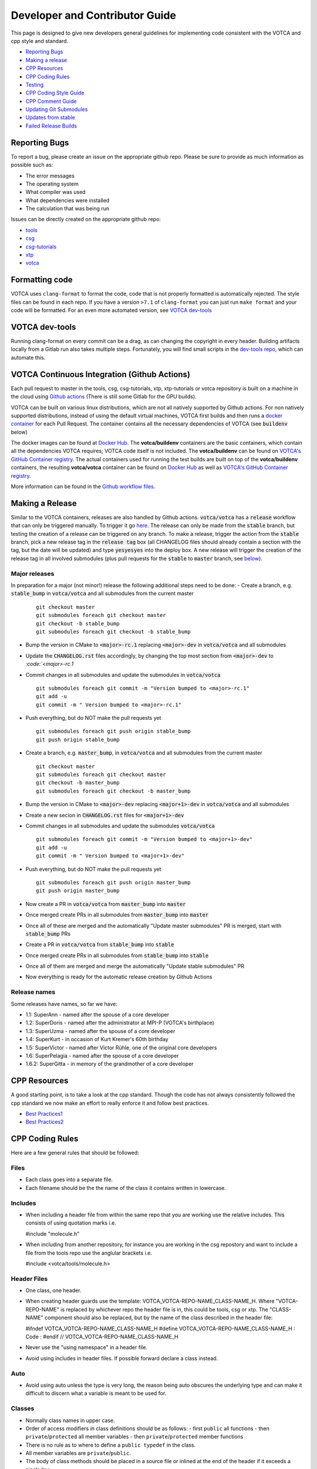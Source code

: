 Developer and Contributor Guide
===============================

This page is designed to give new developers general guidelines for
implementing code consistent with the VOTCA and cpp style and standard.

-  `Reporting Bugs <#reporting-bugs>`__
-  `Making a release <#making-a-release>`__
-  `CPP Resources <#cpp-resources>`__
-  `CPP Coding Rules <#CPP-Coding-Rules>`__
-  `Testing <#testing>`__
-  `CPP Coding Style Guide <#cpp-coding-style-guide>`__
-  `CPP Comment Guide <#cpp-comment-guide>`__
-  `Updating Git Submodules <#updating-git-submodules>`__
-  `Updates from stable <#updates-from-stable>`__
-  `Failed Release Builds <#failed-release-builds>`__

Reporting Bugs
--------------

To report a bug, please create an issue on the appropriate github repo.
Please be sure to provide as much information as possible such as:

-  The error messages
-  The operating system
-  What compiler was used
-  What dependencies were installed
-  The calculation that was being run

Issues can be directly created on the appropriate github repo:

-  `tools <https://github.com/votca/tools/issues>`__
-  `csg <https://github.com/votca/csg/issues>`__
-  `csg-tutorials <https://github.com/votca/csg-tutorials/issues>`__
-  `xtp <https://github.com/votca/xtp/issues>`__
-  `votca <https://github.com/votca/votca/issues>`__

Formatting code
---------------

VOTCA uses ``clang-format`` to format the code, code that is not
properly formatted is automatically rejected. The style files can be
found in each repo. If you have a version ``>7.1`` of ``clang-format``
you can just run ``make format`` and your code will be formatted. For an even
more automated version, see `VOTCA dev-tools <#votca-dev-tools>`__

VOTCA dev-tools
---------------

Running clang-format on every commit can be a drag, as can changing the
copyright in every header. Building artifacts locally from a Gitlab run
also takes multiple steps. Fortunately, you will find small scripts in the
`dev-tools repo <https://github.com/votca/dev-tools>`__, which can
automate this.

VOTCA Continuous Integration (Github Actions)
---------------------------------------------

Each pull request to master in the tools, csg, csg-tutorials, xtp, xtp-tutorials or votca repository 
is built on a machine in the cloud using `Github actions <https://docs.github.com/en/actions>`__ (There is still some Gitlab for the GPU builds).

VOTCA can be built on various linux distributions, which are not all natively supported by Github actions. For non natively supported distributions, 
instead of using the default virtual machines, VOTCA first builds and then runs a `docker container <https://www.docker.com/resources/what-container>`__ for each Pull Request. The container contains all the necessary dependencies of VOTCA (see :code:`buildenv` below)

The docker images can be found at `Docker Hub <https://hub.docker.com/u/votca>`__. The **votca/buildenv** containers are the basic containers, which contain all the dependencies VOTCA requires; VOTCA code itself is not included. The **votca/buildenv** can be found on `VOTCA's GitHub Container registry <https://github.com/orgs/votca/packages>`__. 
The actual containers used for running the test builds are built on top of the **votca/buildenv** containers, the resulting **votca/votca** container can be found on `Docker Hub <https://hub.docker.com/u/votca>`__ as well as `VOTCA's GitHub Container registry <https://github.com/orgs/votca/packages>`__.

More information can be found in the `Github workflow files <https://github.com/votca/votca/tree/master/.github/workflows>`__.

Making a Release
----------------

Similar to the VOTCA containers, releases are also handled by Github actions. :code:`votca/votca` has a :code:`release` workflow that can only be triggered manually.
To trigger it go `here <https://github.com/votca/votca/actions?query=workflow%3Arelease>`_. The release can only be made from the 
:code:`stable` branch, but testing the creation of a release can be triggered on any branch. To make a release, trigger the action from the
:code:`stable` branch, pick a new release tag in the :code:`release tag` box (all CHANGELOG files should already contain a section with the tag, but the date will be updated) and type :code:`yesyesyes` into the deploy box. A new release will trigger the creation of the release tag in all involved submodules (plus pull requests for the :code:`stable` to :code:`master` branch, see `below <#updates-from-stable>`__).

Major releases
~~~~~~~~~~~~~~

In preparation for a major (not minor!) release the following additional steps need to be done:
-  Create a branch, e.g. :code:`stable_bump` in :code:`votca/votca` and all submodules from the current master
   ::

       git checkout master
       git submodules foreach git checkout master
       git checkout -b stable_bump
       git submodules foreach git checkout -b stable_bump

-  Bump the version in CMake to :code:`<major>-rc.1` replacing :code:`<major>-dev` in :code:`votca/votca` and all submodules
-  Update the :code:`CHANGELOG.rst` files accordingly, by changing the top most section from :code:`<major>-dev` to `:code:`<major>-rc.1`
-  Commit changes in all submodules and update the submodules in :code:`votca/votca`
   ::

       git submodules foreach git commit -m "Version bumped to <major>-rc.1"
       git add -u
       git commit -m " Version bumped to <major>-rc.1"

-  Push everything, but do NOT make the pull requests yet
   ::

       git submodules foreach git push origin stable_bump
       git push origin stable_bump

-  Create a branch, e.g. :code:`master_bump`, in :code:`votca/votca` and all submodules from the current master
   ::

       git checkout master
       git submodules foreach git checkout master
       git checkout -b master_bump
       git submodules foreach git checkout -b master_bump

-  Bump the version in CMake to :code:`<major>-dev` replacing :code:`<major+1>-dev` in :code:`votca/votca` and all submodules
-  Create a new secion in :code:`CHANGELOG.rst` files for :code:`<major+1>-dev`
-  Commit changes in all submodules and update the submodules :code:`votca/votca`
   ::

       git submodules foreach git commit -m "Version bumped to <major+1>-dev"
       git add -u
       git commit -m " Version bumped to <major+1>-dev"

-  Push everything, but do NOT make the pull requests yet
   ::

       git submodules foreach git push origin master_bump
       git push origin master_bump

-  Now create a PR in :code:`votca/votca` from :code:`master_bump` into :code:`master`
-  Once merged create PRs in all submodules from :code:`master_bump` into :code:`master`
-  Once all of these are merged and the automatically "Update master submodules" PR is merged, start with :code:`stable_bump` PRs
-  Create a PR in :code:`votca/votca` from :code:`stable_bump` into :code:`stable`
-  Once merged create PRs in all submodules from :code:`stable_bump` into :code:`stable`
-  Once all of them are merged and merge the automatically "Update stable submodules" PR
-  Now everything is ready for the automatic release creation by Github Actions

Release names
~~~~~~~~~~~~~

Some releases have names, so far we have:

-  1.1: SuperAnn - named after the spouse of a core developer
-  1.2: SuperDoris - named after the administrator at MPI-P (VOTCA's birthplace)
-  1.3: SuperUzma - named after the spouse of a core developer
-  1.4: SuperKurt - in occasion of Kurt Kremer's 60th birthday
-  1.5: SuperVictor - named after Victor Rühle, one of the original core developers
-  1.6: SuperPelagia - named after the spouse of a core developer
-  1.6.2: SuperGitta - in memory of the grandmother of a core developer


CPP Resources
-------------

A good starting point, is to take a look at the cpp standard. Though the
code has not always consistently followed the cpp standard we now make
an effort to really enforce it and follow best practices.

-  `Best
   Practices1 <https://www.gitbook.com/book/lefticus/cpp-best-practices/details>`__
-  `Best
   Practices2 <https://google.github.io/styleguide/cppguide.html>`__

CPP Coding Rules
----------------


Here are a few general rules that should be followed:

Files
~~~~~

-  Each class goes into a separate file.
-  Each filename should be the the name of the class it contains written in lowercase.

Includes
~~~~~~~~

-  When including a header file from within the same repo that you are
   working use the relative includes. This consists of using quotation
   marks i.e.

   #include "molecule.h"

-  When including from another repository, for instance you are working
   in the csg repostory and want to include a file from the tools repo
   use the anglular brackets i.e.

   #include <votca/tools/molecule.h>

Header Files
~~~~~~~~~~~~

-  One class, one header.
-  When creating header guards use the template: VOTCA\_VOTCA-REPO-NAME\_CLASS-NAME\_H. Where
   "VOTCA-REPO-NAME" is replaced by whichever repo the header file is in, this could be
   tools, csg or xtp. The "CLASS-NAME" component should also be replaced, but by the name of the
   class described in the header file:

   #ifndef VOTCA\_VOTCA-REPO-NAME\_CLASS-NAME\_H #define
   VOTCA\_VOTCA-REPO-NAME\_CLASS-NAME\_H : Code : #endif //
   VOTCA\_VOTCA-REPO-NAME\_CLASS-NAME\_H

-  Never use the "using namespace" in a header file.
-  Avoid using includes in header files. If possible forward declare a
   class instead.

Auto
~~~~

-  Avoid using auto unless the type is very long, the reason being auto
   obscures the underlying type and can make it difficult to discern
   what a variable is meant to be used for.

Classes
~~~~~~~

-  Normally class names in upper case.
-  Order of access modifiers in class definitions should be as follows:
   -  first ``public`` all functions
   -  then ``private``/``protected`` all member variables
   -  then ``private``/``protected`` member functions
-  There is no rule as to where to define a ``public typedef`` in the class.
-  All member variables are ``private``/``public``.
-  The body of class methods should be placed in a source file or inlined at the end of the header if it exceeds a single line.

Naming in Classes
~~~~~~~~~~~~~~~~~

-  All member variables should be in lower case and end with ``_``.
-  All functions should start with upper case, no ``_`` should exist in their names.
-  Only ``get``/``set`` methods can begin with lower case letters. 
-  For consistency all Ids should start at 0 not 1.

get/set Functions
~~~~~~~~~~~~~~~~~

-  ``get``/``set`` functions should start with a lowercase ``get``/``set`` (these are the only
   functions which should directly ``set``/``get`` a private member variable)
-  ``get`` must return a constant reference and keep the ``class const``:
   ``const int &getId() const;``
-  ``set`` only sets the member, e.g.
   ``void setId(const int &id) { _id = id; }``

Functions
~~~~~~~~~

-  Functions should remain short.
-  Functions should not have more than one use, so use boolean arguments
   sparingly.

Pointers
~~~~~~~~

-  In general, use pointers sparringly. Most objects are small and a
   copy does not change performance. Use references if you want to avoid copies.
-  If your pointer owns an object (i.e. it has to delete it later) use a
   ``unique_ptr`` to it, so you do not have to call ``delete`` on it
   yourself.
-  If multiple objects own an object and the last object alive should
   delete it, use a ``shared_ptr``.
-  If your object does not have ownership but just wants to visit, you
   can use a raw pointer, but if you can a reference is better.
-  If you ever have to explicitly call ``delete``, you did something
   very wrong.

General
~~~~~~~

-  Do not comment out code, if you do not use it delete it.
-  Variables should have clear and explicit names.
-  Do not duplicate code.
-  Functions should have no more than 3 arguments. Otherwise create a
   class.
-  XYZ positions should be ``Eigen::Vector3d`` from the eigen library.
-  Readability is more important than elegant design.
-  Leave the code better than you found it.
-  Use pointers sparingly and especially try not to pass them around
   objects. Prefer references.
-  Do not write code, which you may use in the future. Only write code
   you will use now. Write code, you need later, later. This avoids
   cluttering the codebase with unused "at some point we will need this
   functions".

VOTCA specifics (indexing, ids, units)
~~~~~~~~~~~~~~~~~~~~~~~~~~~~~~~~~~~~~~

This can all be found here `VOTCA\_LANGUAGE\_GUIDE <share/doc/VOTCA_LANGUAGE_GUIDE.rst>`__

Testing
-------

Unit Testing
~~~~~~~~~~~~

Each repository contains a src folder. Within the src folder exists a
library folder: libtools, libcsg etc... and a tools folder. A tests
folder should also exist in the src folder. If it does not you should
create one.

For every new object and algorithm created there should exist a test. We
use the Boost libraries testing framework. Good documentation can be
found here:

-  `Boost
   link <https://www.ibm.com/developerworks/aix/library/au-ctools1_boost/>`__

We will outline the general workflow here using the vec object in
votca::tools. This object only has a header file it is in:
tools/include/votca/tools/vec.h.

Determine if a tests folder has already been created or not in /src. If
it has not, take a look at what was done in the votca-tools repo.

1. Create a test file in
   `tools/src/tests/ <https://github.com/votca/tools/tree/master/src/tests>`__\ test\_vec.cc
   must have the same name as what appears in the foreach in the
   CMakeLists.txt file. And place the following contents:

   ::

       #define BOOST_TEST_MAIN

       #define BOOST_TEST_MODULE vec_test
       #include <boost/test/unit_test.hpp>
       #include <exception>

       #include <votca/tools/vec.h>

       using namespace std;
       using namespace votca::tools;

       BOOST_AUTO_TEST_SUITE(vec_test)


       BOOST_AUTO_TEST_CASE(test1){
         vecv;
         BOOST_CHECK_EQUAL(...);
         BOOST_CHECK_EQUAL(...);
         :
       }
       BOOST_AUTO_TEST_CASE(test2){
         vecv;
         BOOST_CHECK_EQUAL(...);
         BOOST_CHECK_EQUAL(...);
         :
       }
       :
       BOOST_AUTO_TEST_SUITE_END()

Replace the '...' and ':' with the appropriate syntax. For more info on
which boost test macros to use refer to the boost documentation

2. To compile and test the code create a folder tools/build and run the
   following commands:

   ::

       cmake -DENABLE_TESTING=ON ../
       make
       make test

Ensure you have an up to date version of cmake or use cmake3.

Testing Across Repos
~~~~~~~~~~~~~~~~~~~~

There may come a time where changes have to be committed across more
than one repo at the same time. Attempting to merge one repo at a time
will cause the continuous integration to fail as changes in the other
repos will not be pulled in. To do this correctly the following steps
should be taken.

Assuming you are in the votca/votca repository:

::

    git checkout <base_branch>
    git submodule update
    git checkout -b <some_descriptive_branch_name>
    git submodule foreach git remote update
    git -C <module1> checkout <sha_or_branch_of_module1_to_test>
    git -C <module2> checkout <sha_or_branch_of_module2_to_test>
    git add <module1> <module2>
    git commit -m "test <module1> with <module2>"
    git push origin <some_descriptive_branch_name>

1. Here ``base_branch`` will typically be the :code:`master` or :code:`stable` branch.

   ::

       git checkout <base_branch>

2. The submodules are updated to be sure they have incorporated the
   latest changes in your local repository.

   ::

       git submodule update

3. Create a branch with a descriptive name.

   ::

       git checkout -b <some_descriptive_name>

4. Update each of the submodules, by pulling in any remote changes to
   the submodules.

   ::

       git submodule foreach git remote update

5. '-C' changes directory to the submodule directory and then checks out
   the appropriate commit.

   ::

       git -C <module1> checkout <sha_or_branch_of_module1_to_test>  
       git -C <module2> checkout <sha_or_branch_of_module2_to_test>

6. The changes are then added and commited.

   ::

       git add <module1> <module2>  
       git commit -m "test <module1> with <module2>"

7. Finally, they are pushed to the remote branch.

   ::

       git push origin <some_descriptive_branch_name>

A pull request is then made for the votca/votca repo using the branch
name. Once the branch passes all tests, it can be merged. Pull requests
for each of the repos changed can then be made. They will now compile
against the updated votca/votca repo. Once they pass their tests, they
can be merged. If a pull request was already made, the travis tests may
simply need to be restarted.

CPP Coding Style Guide
-----------------------

VOTCA uses a few auto formatting tools to help enforce the rules.

`clang-format <https://clang.llvm.org/docs/ClangFormat.html>`__
~~~~~~~~~~~~~~~~~~~~~~~~~~~~~~~~~~~~~~~~~~~~~~~~~~~~~~~~~~~~~~~

Automatically ensures consistent formatting for .cc and .h files. The
style follows the google style fomatting rules. Have a look at the
``.clang-format file`` in the `main votca
repository <https://github.com/votca/votca/blob/master/.clang-format>`__
for details.

To run the clang-format function on file.cc.

::

    clang-format -i -style=file file.cc

'-i' ensures it will make changes to file.cc, omitting the '-i' will
display the changes without implementing them. '-style=file' ensures the
format is read from the .clang-format file otherwise it will use a
default style guide.

By default tabs should not be used to indent, avoid inserting '\\t', it
is preferable that spaces be used instead.

`autopep8 <https://pypi.org/project/autopep8/0.8/>`__
~~~~~~~~~~~~~~~~~~~~~~~~~~~~~~~~~~~~~~~~~~~~~~~~~~~~~

Automatically formats python .py files. We are useing the default format
rules of autopep8. To run on file.py and update the file run:

::

    autopep8 -i file.py

Automating Formatting
~~~~~~~~~~~~~~~~~~~~~

The above formatters can be automated at every commit using the script
found in the `dev-tools <https://github.com/votca/dev-tools>`__
repository. To use it copy the file ``pre-commit`` to your local .git
subfolder to the hooks folder. E.g.

::

    chmod 777 dev-tools/pre-commit  
    cp dev-tools/pre-commit tools/.git/hooks/

The above will make the script executable and then copy it to the local
.git/hooks directory in the tools repository. The script not only
updates the file format of every file staged during a commit it will
also update the license date.

CPP Comment Guide
-----------------

It is preferential that the following guidelines be followed when adding
comments to code:

1. The ``/* */`` comment blocks should be avoided and the ``//`` used in
   their place. This is so that the ``/* */`` comment blocks can be
   easily used for debugging.
2. It would be preferential that the following doxygen commenting
   stencil be used in the header files above each class and function
   description.

   ::

       /**
       * \brief function/class summary
       *
       * Detailed function/class description if needed
       *
       * @param[in] - description of parameter 1
       * @param[out] - description of parameter 2
       * @param[in,out] - description of parameter 3
       * :
       * @return - description of return type
       */

Doxygen commenting will help future developers maintain the code, in
its fully compiled state. It may be found at: http://doc.votca.org.

NOTE: Compilation of the doxygen documentation is automated when code is
merged into the :code:`master` votca branch!

Updating Git Submodules
-----------------------

VOTCA with all of its repos can be build by using the parent `votca
repo <https://github.com/votca/votca>`__. All the other necessary repos
appear as submodules in the parent repo. It is worth noting, the
submodules are automatically updated through a pull request whenever changes are made to
their respective :code:`master` branches. In essence, a submodule refers to a
specific commit of the repo it represents. 

Normally, it is not necessary, but occassionally a new commit must be manually
merged into the :code:`master` branch of a child repository. If this occurs, the
submodule state in the parent repo also has to be updated to reflect the latest
commit of the child repo. 

To update the state of a submodule the following commands can be used:

::

    git submodule foreach git checkout master
    git submodule foreach git pull
    git add -u
    git commit -m "update all submodules"


Updates from :code:`stable`

The :code:`stable` branch contains the latest release with the most uptodate bug fixes since the release.
Only in very limited circumstances should new features be merged into the :code:`stable` branch.
Developers can add bug fixes by making a pull request with the :code:`stable` branch as target.

As the :code:`master` branch of each repo is a child of each repo's :code:`stable` branch,  
any bugfix added to a repos :code:`stable` branch will also need to be pulled into its :code:`master` branch. If the bugfix
is added in one of the child repositories (not :code:`votca/votca`) then :code:`votca/votca` will also need to
reflect these changes.

Keeping the repositories synchronised can be difficult. In order to help keep the :code:`master` branches and :code:`votca/votca`
synchronised with changes in the :code:`stable` branch of a child repository the generation of four pull requests are
automatically generated anytime a bugfix is made to the :code:`stable` branch of a child repository.

E.g. if :code:`hot-bug-fix` is merged into the :code:`stable` branch of :code:`tools`:

1. A pull request is created to merge :code:`stable` from :code:`tools` (child repo) into :code:`master` of :code:`tools` (child repo).
2. A pull request is created to merge :code:`stable` from :code:`tools` (child repo) into :code:`stable` of :code:`votca/votca` (parent repo). This shoud consiste of updating the submodules in the :code:`stable` branch of votca/votca.
3. A pull request is created to merge :code:`master` from :code:`tools` (child repo) into :code:`master` of :code:`votca/votca` (parent repo). Again this should consist of updating the submodules but in the :code:`master` branch of votca/votca.
4. Finally, a pull request is made from :code:`stable` from :code:`votca/votca` (parent repo) to :code:`master` of :code:`votca/votca` (parent repo).

To minimize manual work, it is usually best to merge the pull requests in the order that hey have been shown in the example. 

Failed Release Builds
---------------------

To prepare votca for distribution on different linux flavors there are
different requirements from the package managers. Some of the
architectures that the package managers support can be quite varied. In
the case that a failure occurs on an architecture, that is not available
to you, there are different approaches for debugging the problem. As an
example, fedora dnf has extended support to the **pcc64le** architecture.
Assuming you have access to fedora you can run the following commands to
simulate the build process on the **pcc64le** architecture:

::

    dnf update
    dnf install qemu-user-static dnf-utils
    usermod -a -G mock <username>
    mock -r epel-7-ppc64le --forcearch ppc64le --dnf --init
    wget https://raw.githubusercontent.com/votca/fedora-copr/master/votca.spec
    spectool -g votca.spec
    rpmbuild -D"_sourcedir ${PWD}" -D"_srcrpmdir ${PWD}" -bs votca.spec
    mock -r epel-7-ppc64le --forcearch ppc64le --dnf --no-clean votca-1.5-1.*.src.rpm

Here, votca-1.5-1 should be replaced with the correct version. The above
commands would setup and run the dnf installation process on the
**pcc64le** enviroment. If a bug was found and the build crashes one can
interactively intervene by issuing the following command:

::

    mock -r epel-7-ppc64le --forcearch ppc64le --shell

You will also need to install a text editor if you want to change the
source files before running the interactive instance.

::

    mock -r epel-7-ppc64le --forcearch ppc64le --install vim

Note: we have used this process with the **ppc64le** architecture as an
example, but the same procedure can be extended with different
architectures and diferent operating systems. For example, you could use
the **aarch64** or **armv7hl** architecture in place of **pcc64le**. You
could also replace the **epel-7-ppc64le** os-architecure to
**fedora-28-ppc64le**, **fedora-27-aarch64** or some other combination.
A final point, if you simply want to build natively, for instance if you
are running fedora on an **x86\_64** machine, the ``frocearch pcc64le``
in the above case could just be dropped.
